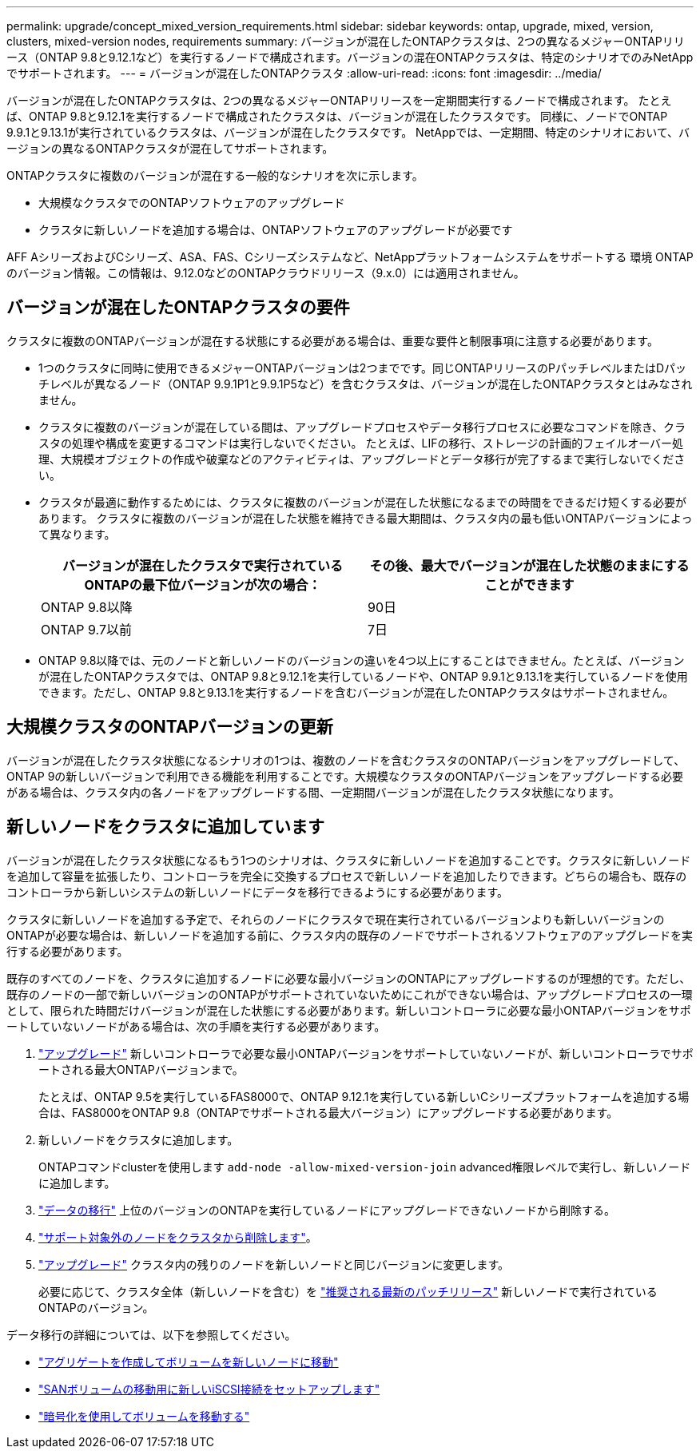 ---
permalink: upgrade/concept_mixed_version_requirements.html 
sidebar: sidebar 
keywords: ontap, upgrade, mixed, version, clusters, mixed-version nodes, requirements 
summary: バージョンが混在したONTAPクラスタは、2つの異なるメジャーONTAPリリース（ONTAP 9.8と9.12.1など）を実行するノードで構成されます。バージョンの混在ONTAPクラスタは、特定のシナリオでのみNetAppでサポートされます。 
---
= バージョンが混在したONTAPクラスタ
:allow-uri-read: 
:icons: font
:imagesdir: ../media/


[role="lead"]
バージョンが混在したONTAPクラスタは、2つの異なるメジャーONTAPリリースを一定期間実行するノードで構成されます。  たとえば、ONTAP 9.8と9.12.1を実行するノードで構成されたクラスタは、バージョンが混在したクラスタです。  同様に、ノードでONTAP 9.9.1と9.13.1が実行されているクラスタは、バージョンが混在したクラスタです。  NetAppでは、一定期間、特定のシナリオにおいて、バージョンの異なるONTAPクラスタが混在してサポートされます。

ONTAPクラスタに複数のバージョンが混在する一般的なシナリオを次に示します。

* 大規模なクラスタでのONTAPソフトウェアのアップグレード
* クラスタに新しいノードを追加する場合は、ONTAPソフトウェアのアップグレードが必要です


AFF AシリーズおよびCシリーズ、ASA、FAS、Cシリーズシステムなど、NetAppプラットフォームシステムをサポートする 環境 ONTAPのバージョン情報。この情報は、9.12.0などのONTAPクラウドリリース（9.x.0）には適用されません。



== バージョンが混在したONTAPクラスタの要件

クラスタに複数のONTAPバージョンが混在する状態にする必要がある場合は、重要な要件と制限事項に注意する必要があります。

* 1つのクラスタに同時に使用できるメジャーONTAPバージョンは2つまでです。同じONTAPリリースのPパッチレベルまたはDパッチレベルが異なるノード（ONTAP 9.9.1P1と9.9.1P5など）を含むクラスタは、バージョンが混在したONTAPクラスタとはみなされません。
* クラスタに複数のバージョンが混在している間は、アップグレードプロセスやデータ移行プロセスに必要なコマンドを除き、クラスタの処理や構成を変更するコマンドは実行しないでください。  たとえば、LIFの移行、ストレージの計画的フェイルオーバー処理、大規模オブジェクトの作成や破棄などのアクティビティは、アップグレードとデータ移行が完了するまで実行しないでください。
* クラスタが最適に動作するためには、クラスタに複数のバージョンが混在した状態になるまでの時間をできるだけ短くする必要があります。  クラスタに複数のバージョンが混在した状態を維持できる最大期間は、クラスタ内の最も低いONTAPバージョンによって異なります。
+
[cols="2*"]
|===
| バージョンが混在したクラスタで実行されているONTAPの最下位バージョンが次の場合： | その後、最大でバージョンが混在した状態のままにすることができます 


| ONTAP 9.8以降 | 90日 


| ONTAP 9.7以前 | 7日 
|===
* ONTAP 9.8以降では、元のノードと新しいノードのバージョンの違いを4つ以上にすることはできません。たとえば、バージョンが混在したONTAPクラスタでは、ONTAP 9.8と9.12.1を実行しているノードや、ONTAP 9.9.1と9.13.1を実行しているノードを使用できます。ただし、ONTAP 9.8と9.13.1を実行するノードを含むバージョンが混在したONTAPクラスタはサポートされません。




== 大規模クラスタのONTAPバージョンの更新

バージョンが混在したクラスタ状態になるシナリオの1つは、複数のノードを含むクラスタのONTAPバージョンをアップグレードして、ONTAP 9の新しいバージョンで利用できる機能を利用することです。大規模なクラスタのONTAPバージョンをアップグレードする必要がある場合は、クラスタ内の各ノードをアップグレードする間、一定期間バージョンが混在したクラスタ状態になります。



== 新しいノードをクラスタに追加しています

バージョンが混在したクラスタ状態になるもう1つのシナリオは、クラスタに新しいノードを追加することです。クラスタに新しいノードを追加して容量を拡張したり、コントローラを完全に交換するプロセスで新しいノードを追加したりできます。どちらの場合も、既存のコントローラから新しいシステムの新しいノードにデータを移行できるようにする必要があります。

クラスタに新しいノードを追加する予定で、それらのノードにクラスタで現在実行されているバージョンよりも新しいバージョンのONTAPが必要な場合は、新しいノードを追加する前に、クラスタ内の既存のノードでサポートされるソフトウェアのアップグレードを実行する必要があります。

既存のすべてのノードを、クラスタに追加するノードに必要な最小バージョンのONTAPにアップグレードするのが理想的です。ただし、既存のノードの一部で新しいバージョンのONTAPがサポートされていないためにこれができない場合は、アップグレードプロセスの一環として、限られた時間だけバージョンが混在した状態にする必要があります。新しいコントローラに必要な最小ONTAPバージョンをサポートしていないノードがある場合は、次の手順を実行する必要があります。

. link:https://docs.netapp.com/us-en/ontap/upgrade/concept_upgrade_methods.html["アップグレード"] 新しいコントローラで必要な最小ONTAPバージョンをサポートしていないノードが、新しいコントローラでサポートされる最大ONTAPバージョンまで。
+
たとえば、ONTAP 9.5を実行しているFAS8000で、ONTAP 9.12.1を実行している新しいCシリーズプラットフォームを追加する場合は、FAS8000をONTAP 9.8（ONTAPでサポートされる最大バージョン）にアップグレードする必要があります。

. 新しいノードをクラスタに追加します。
+
ONTAPコマンドclusterを使用します `add-node -allow-mixed-version-join` advanced権限レベルで実行し、新しいノードに追加します。

. link:https://docs.netapp.com/us-en/ontap-systems-upgrade/upgrade/upgrade-create-aggregate-move-volumes.html["データの移行"] 上位のバージョンのONTAPを実行しているノードにアップグレードできないノードから削除する。
. link:https://docs.netapp.com/us-en/ontap/system-admin/remov-nodes-cluster-concept.html["サポート対象外のノードをクラスタから削除します"^]。
. link:https://docs.netapp.com/us-en/ontap/upgrade/concept_upgrade_methods.html["アップグレード"] クラスタ内の残りのノードを新しいノードと同じバージョンに変更します。
+
必要に応じて、クラスタ全体（新しいノードを含む）を link:https://kb.netapp.com/Support_Bulletins/Customer_Bulletins/SU2["推奨される最新のパッチリリース"] 新しいノードで実行されているONTAPのバージョン。



データ移行の詳細については、以下を参照してください。

* link:https://docs.netapp.com/us-en/ontap-systems-upgrade/upgrade/upgrade-create-aggregate-move-volumes.html["アグリゲートを作成してボリュームを新しいノードに移動"^]
* link:https://docs.netapp.com/us-en/ontap-metrocluster/transition/task_move_linux_iscsi_hosts_from_mcc_fc_to_mcc_ip_nodes.html#setting-up-new-iscsi-connections["SANボリュームの移動用に新しいiSCSI接続をセットアップします"^]
* link:https://docs.netapp.com/us-en/ontap/encryption-at-rest/encrypt-existing-volume-task.html["暗号化を使用してボリュームを移動する"^]

